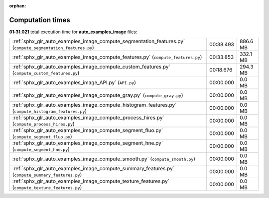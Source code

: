 
:orphan:

.. _sphx_glr_auto_examples_image_sg_execution_times:

Computation times
=================
**01:31.021** total execution time for **auto_examples_image** files:

+-------------------------------------------------------------------------------------------------------------+-----------+----------+
| :ref:`sphx_glr_auto_examples_image_compute_segmentation_features.py` (``compute_segmentation_features.py``) | 00:38.493 | 886.6 MB |
+-------------------------------------------------------------------------------------------------------------+-----------+----------+
| :ref:`sphx_glr_auto_examples_image_compute_features.py` (``compute_features.py``)                           | 00:33.853 | 332.1 MB |
+-------------------------------------------------------------------------------------------------------------+-----------+----------+
| :ref:`sphx_glr_auto_examples_image_compute_custom_features.py` (``compute_custom_features.py``)             | 00:18.676 | 294.3 MB |
+-------------------------------------------------------------------------------------------------------------+-----------+----------+
| :ref:`sphx_glr_auto_examples_image_API.py` (``API.py``)                                                     | 00:00.000 | 0.0 MB   |
+-------------------------------------------------------------------------------------------------------------+-----------+----------+
| :ref:`sphx_glr_auto_examples_image_compute_gray.py` (``compute_gray.py``)                                   | 00:00.000 | 0.0 MB   |
+-------------------------------------------------------------------------------------------------------------+-----------+----------+
| :ref:`sphx_glr_auto_examples_image_compute_histogram_features.py` (``compute_histogram_features.py``)       | 00:00.000 | 0.0 MB   |
+-------------------------------------------------------------------------------------------------------------+-----------+----------+
| :ref:`sphx_glr_auto_examples_image_compute_process_hires.py` (``compute_process_hires.py``)                 | 00:00.000 | 0.0 MB   |
+-------------------------------------------------------------------------------------------------------------+-----------+----------+
| :ref:`sphx_glr_auto_examples_image_compute_segment_fluo.py` (``compute_segment_fluo.py``)                   | 00:00.000 | 0.0 MB   |
+-------------------------------------------------------------------------------------------------------------+-----------+----------+
| :ref:`sphx_glr_auto_examples_image_compute_segment_hne.py` (``compute_segment_hne.py``)                     | 00:00.000 | 0.0 MB   |
+-------------------------------------------------------------------------------------------------------------+-----------+----------+
| :ref:`sphx_glr_auto_examples_image_compute_smooth.py` (``compute_smooth.py``)                               | 00:00.000 | 0.0 MB   |
+-------------------------------------------------------------------------------------------------------------+-----------+----------+
| :ref:`sphx_glr_auto_examples_image_compute_summary_features.py` (``compute_summary_features.py``)           | 00:00.000 | 0.0 MB   |
+-------------------------------------------------------------------------------------------------------------+-----------+----------+
| :ref:`sphx_glr_auto_examples_image_compute_texture_features.py` (``compute_texture_features.py``)           | 00:00.000 | 0.0 MB   |
+-------------------------------------------------------------------------------------------------------------+-----------+----------+
